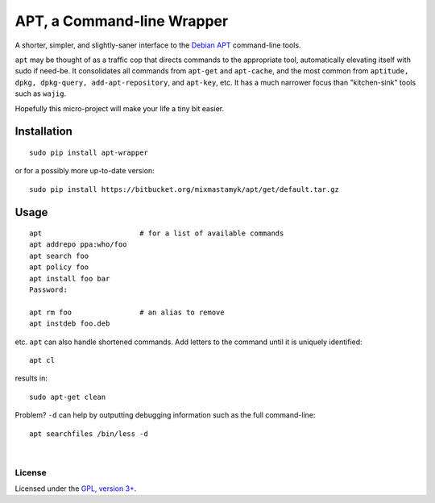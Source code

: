 
APT, a Command-line Wrapper
============================

A shorter, simpler, and slightly-saner interface to the
`Debian APT <http://en.wikipedia.org/wiki/Advanced_Packaging_Tool>`_
command-line tools.

``apt`` may be thought of as a traffic cop
that directs commands to the appropriate tool,
automatically elevating itself with sudo if need-be.
It consolidates all commands from ``apt-get`` and ``apt-cache``,
and the most common from
``aptitude, dpkg, dpkg-query, add-apt-repository``, and ``apt-key``, etc.
It has a much narrower focus than "kitchen-sink" tools such as ``wajig``.

Hopefully this micro-project will make your life a tiny bit easier.


Installation
--------------

::

    sudo pip install apt-wrapper

or for a possibly more up-to-date version::

    sudo pip install https://bitbucket.org/mixmastamyk/apt/get/default.tar.gz


Usage
--------------

::

    apt                       # for a list of available commands
    apt addrepo ppa:who/foo
    apt search foo
    apt policy foo
    apt install foo bar
    Password:

    apt rm foo                # an alias to remove
    apt instdeb foo.deb

etc.
``apt`` can also handle shortened commands.  Add letters to the command until it
is uniquely identified::

    apt cl

results in::

    sudo apt-get clean

Problem?
``-d`` can help by outputting debugging information such as the full
command-line::

    apt searchfiles /bin/less -d

|

License
~~~~~~~~~

Licensed under the `GPL, version 3+ <http://www.gnu.org/licenses/gpl.html>`_.
